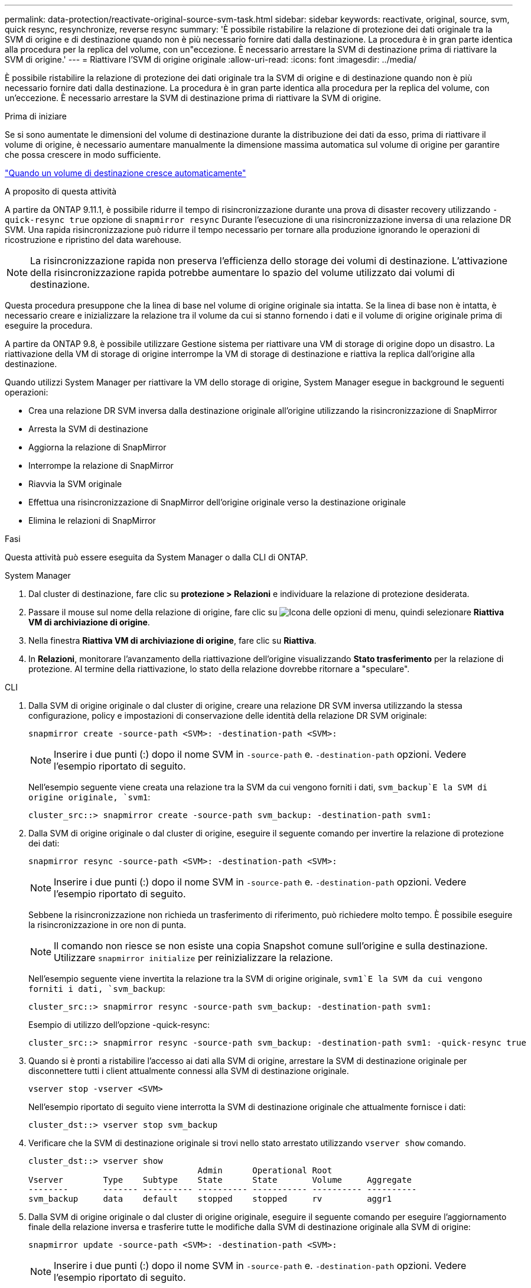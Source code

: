---
permalink: data-protection/reactivate-original-source-svm-task.html 
sidebar: sidebar 
keywords: reactivate, original, source, svm, quick resync, resynchronize, reverse resync 
summary: 'È possibile ristabilire la relazione di protezione dei dati originale tra la SVM di origine e di destinazione quando non è più necessario fornire dati dalla destinazione. La procedura è in gran parte identica alla procedura per la replica del volume, con un"eccezione. È necessario arrestare la SVM di destinazione prima di riattivare la SVM di origine.' 
---
= Riattivare l'SVM di origine originale
:allow-uri-read: 
:icons: font
:imagesdir: ../media/


[role="lead"]
È possibile ristabilire la relazione di protezione dei dati originale tra la SVM di origine e di destinazione quando non è più necessario fornire dati dalla destinazione. La procedura è in gran parte identica alla procedura per la replica del volume, con un'eccezione. È necessario arrestare la SVM di destinazione prima di riattivare la SVM di origine.

.Prima di iniziare
Se si sono aumentate le dimensioni del volume di destinazione durante la distribuzione dei dati da esso, prima di riattivare il volume di origine, è necessario aumentare manualmente la dimensione massima automatica sul volume di origine per garantire che possa crescere in modo sufficiente.

link:destination-volume-grows-automatically-concept.html["Quando un volume di destinazione cresce automaticamente"]

.A proposito di questa attività
A partire da ONTAP 9.11.1, è possibile ridurre il tempo di risincronizzazione durante una prova di disaster recovery utilizzando `-quick-resync true` opzione di `snapmirror resync` Durante l'esecuzione di una risincronizzazione inversa di una relazione DR SVM. Una rapida risincronizzazione può ridurre il tempo necessario per tornare alla produzione ignorando le operazioni di ricostruzione e ripristino del data warehouse.


NOTE: La risincronizzazione rapida non preserva l'efficienza dello storage dei volumi di destinazione. L'attivazione della risincronizzazione rapida potrebbe aumentare lo spazio del volume utilizzato dai volumi di destinazione.

Questa procedura presuppone che la linea di base nel volume di origine originale sia intatta. Se la linea di base non è intatta, è necessario creare e inizializzare la relazione tra il volume da cui si stanno fornendo i dati e il volume di origine originale prima di eseguire la procedura.

A partire da ONTAP 9.8, è possibile utilizzare Gestione sistema per riattivare una VM di storage di origine dopo un disastro. La riattivazione della VM di storage di origine interrompe la VM di storage di destinazione e riattiva la replica dall'origine alla destinazione.

Quando utilizzi System Manager per riattivare la VM dello storage di origine, System Manager esegue in background le seguenti operazioni:

* Crea una relazione DR SVM inversa dalla destinazione originale all'origine utilizzando la risincronizzazione di SnapMirror
* Arresta la SVM di destinazione
* Aggiorna la relazione di SnapMirror
* Interrompe la relazione di SnapMirror
* Riavvia la SVM originale
* Effettua una risincronizzazione di SnapMirror dell'origine originale verso la destinazione originale
* Elimina le relazioni di SnapMirror


.Fasi
Questa attività può essere eseguita da System Manager o dalla CLI di ONTAP.

[role="tabbed-block"]
====
--
.System Manager
. Dal cluster di destinazione, fare clic su *protezione > Relazioni* e individuare la relazione di protezione desiderata.
. Passare il mouse sul nome della relazione di origine, fare clic su image:icon_kabob.gif["Icona delle opzioni di menu"], quindi selezionare *Riattiva VM di archiviazione di origine*.
. Nella finestra *Riattiva VM di archiviazione di origine*, fare clic su *Riattiva*.
. In *Relazioni*, monitorare l'avanzamento della riattivazione dell'origine visualizzando *Stato trasferimento* per la relazione di protezione. Al termine della riattivazione, lo stato della relazione dovrebbe ritornare a "speculare".


--
.CLI
--
. Dalla SVM di origine originale o dal cluster di origine, creare una relazione DR SVM inversa utilizzando la stessa configurazione, policy e impostazioni di conservazione delle identità della relazione DR SVM originale:
+
[source, cli]
----
snapmirror create -source-path <SVM>: -destination-path <SVM>:
----
+

NOTE: Inserire i due punti (:) dopo il nome SVM in `-source-path` e. `-destination-path` opzioni. Vedere l'esempio riportato di seguito.

+
Nell'esempio seguente viene creata una relazione tra la SVM da cui vengono forniti i dati, `svm_backup`E la SVM di origine originale, `svm1`:

+
[listing]
----
cluster_src::> snapmirror create -source-path svm_backup: -destination-path svm1:
----
. Dalla SVM di origine originale o dal cluster di origine, eseguire il seguente comando per invertire la relazione di protezione dei dati:
+
[source, cli]
----
snapmirror resync -source-path <SVM>: -destination-path <SVM>:
----
+

NOTE: Inserire i due punti (:) dopo il nome SVM in `-source-path` e. `-destination-path` opzioni. Vedere l'esempio riportato di seguito.

+
Sebbene la risincronizzazione non richieda un trasferimento di riferimento, può richiedere molto tempo. È possibile eseguire la risincronizzazione in ore non di punta.

+

NOTE: Il comando non riesce se non esiste una copia Snapshot comune sull'origine e sulla destinazione. Utilizzare `snapmirror initialize` per reinizializzare la relazione.

+
Nell'esempio seguente viene invertita la relazione tra la SVM di origine originale, `svm1`E la SVM da cui vengono forniti i dati, `svm_backup`:

+
[listing]
----
cluster_src::> snapmirror resync -source-path svm_backup: -destination-path svm1:
----
+
Esempio di utilizzo dell'opzione -quick-resync:

+
[listing]
----
cluster_src::> snapmirror resync -source-path svm_backup: -destination-path svm1: -quick-resync true
----
. Quando si è pronti a ristabilire l'accesso ai dati alla SVM di origine, arrestare la SVM di destinazione originale per disconnettere tutti i client attualmente connessi alla SVM di destinazione originale.
+
[source, cli]
----
vserver stop -vserver <SVM>
----
+
Nell'esempio riportato di seguito viene interrotta la SVM di destinazione originale che attualmente fornisce i dati:

+
[listing]
----
cluster_dst::> vserver stop svm_backup
----
. Verificare che la SVM di destinazione originale si trovi nello stato arrestato utilizzando `vserver show` comando.
+
[listing]
----
cluster_dst::> vserver show
                                  Admin      Operational Root
Vserver        Type    Subtype    State      State       Volume     Aggregate
--------       ------- ---------- ---------- ----------- ---------- ----------
svm_backup     data    default    stopped    stopped     rv         aggr1
----
. Dalla SVM di origine originale o dal cluster di origine originale, eseguire il seguente comando per eseguire l'aggiornamento finale della relazione inversa e trasferire tutte le modifiche dalla SVM di destinazione originale alla SVM di origine:
+
[source, cli]
----
snapmirror update -source-path <SVM>: -destination-path <SVM>:
----
+

NOTE: Inserire i due punti (:) dopo il nome SVM in `-source-path` e. `-destination-path` opzioni. Vedere l'esempio riportato di seguito.

+
Nell'esempio riportato di seguito viene aggiornata la relazione tra la SVM di destinazione originale da cui vengono forniti i dati,`svm_backup`E la SVM di origine originale, `svm1`:

+
[listing]
----
cluster_src::> snapmirror update -source-path svm_backup: -destination-path svm1:
----
. Dalla SVM di origine originale o dal cluster di origine originale, eseguire il seguente comando per interrompere i trasferimenti pianificati per la relazione inversa:
+
[source, cli]
----
snapmirror quiesce -source-path <SVM>: -destination-path <SVM>:
----
+

NOTE: Inserire i due punti (:) dopo il nome SVM in `-source-path` e. `-destination-path` opzioni. Vedere l'esempio riportato di seguito.

+
Nell'esempio seguente vengono interrompiti i trasferimenti pianificati tra la SVM da cui si stanno fornendo i dati, `svm_backup`E la SVM originale, `svm1`:

+
[listing]
----
cluster_src::> snapmirror quiesce -source-path svm_backup: -destination-path svm1:
----
. Quando l'aggiornamento finale è completo e la relazione indica "Quiesced" per lo stato della relazione, eseguire il seguente comando dalla SVM di origine o dal cluster di origine originale per interrompere la relazione invertita:
+
[source, cli]
----
snapmirror break -source-path <SVM>: -destination-path <SVM>:
----
+

NOTE: Inserire i due punti (:) dopo il nome SVM in `-source-path` e. `-destination-path` opzioni. Vedere l'esempio riportato di seguito.

+
Nell'esempio seguente viene spezzata la relazione tra la SVM di destinazione originale da cui si stavano servendo i dati, `svm_backup`E la SVM di origine originale, `svm1`:

+
[listing]
----
cluster_src::> snapmirror break -source-path svm_backup: -destination-path svm1:
----
. Se la SVM di origine originale è stata precedentemente arrestata, dal cluster di origine, avviare la SVM di origine originale:
+
[source, cli]
----
vserver start -vserver <SVM>
----
+
Nell'esempio seguente viene avviata la SVM di origine originale:

+
[listing]
----
cluster_src::> vserver start svm1
----
. Dalla SVM di destinazione originale o dal cluster di destinazione originale, ristabilire la relazione di protezione dei dati originale:
+
[source, cli]
----
snapmirror resync -source-path <SVM>: -destination-path <SVM>:
----
+

NOTE: Inserire i due punti (:) dopo il nome SVM in `-source-path` e. `-destination-path` opzioni. Vedere l'esempio riportato di seguito.

+
Nell'esempio seguente viene ristabilita la relazione tra la SVM di origine originale, `svm1`E la SVM di destinazione originale, `svm_backup`:

+
[listing]
----
cluster_dst::> snapmirror resync -source-path svm1: -destination-path svm_backup:
----
. Dalla SVM di origine originale o dal cluster di origine originale, eseguire il seguente comando per eliminare la relazione di protezione dei dati invertita:
+
[source, cli]
----
snapmirror delete -source-path <SVM>: -destination-path <SVM>:
----
+

NOTE: Inserire i due punti (:) dopo il nome SVM in `-source-path` e. `-destination-path` opzioni. Vedere l'esempio riportato di seguito.

+
Nell'esempio seguente viene eliminata la relazione inversa tra la SVM di destinazione originale, `svm_backup`E la SVM di origine originale, `svm1`:

+
[listing]
----
cluster_src::> snapmirror delete -source-path svm_backup: -destination-path svm1:
----
. Dalla SVM di destinazione originale o dal cluster di destinazione originale, rilasciare la relazione di protezione dei dati invertita:
+
[source, cli]
----
snapmirror release -source-path <SVM>: -destination-path <SVM>:
----
+

NOTE: Inserire i due punti (:) dopo il nome SVM in `-source-path` e. `-destination-path` opzioni. Vedere l'esempio riportato di seguito.

+
Nell'esempio seguente viene rilasciata la relazione inversa tra SVM di destinazione originale, svm_backup e SVM di origine, `svm1`

+
[listing]
----
cluster_dst::> snapmirror release -source-path svm_backup: -destination-path svm1:
----


.Al termine
Utilizzare `snapmirror show` Per verificare che sia stata creata la relazione SnapMirror. Per la sintassi completa dei comandi, vedere la pagina man.

--
====